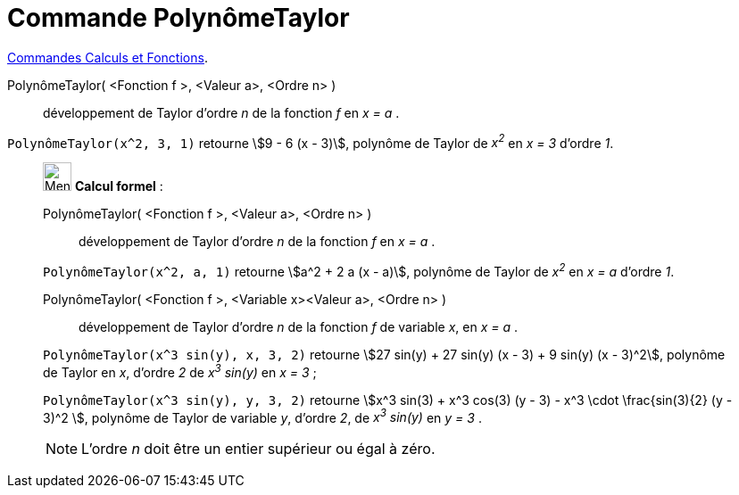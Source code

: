 = Commande PolynômeTaylor
:page-en: commands/TaylorPolynomial
ifdef::env-github[:imagesdir: /fr/modules/ROOT/assets/images]

xref:/commands/Commandes_Calculs_et_Fonctions.adoc[Commandes Calculs et Fonctions].



PolynômeTaylor( <Fonction f >, <Valeur a>, <Ordre n> )::
  développement de Taylor d’ordre _n_ de la fonction _f_ en _x = a_ .

[EXAMPLE]
====

`++PolynômeTaylor(x^2, 3, 1)++` retourne stem:[9 - 6 (x - 3)], polynôme de Taylor de _x^2^_ en _x = 3_ d'ordre _1_.

====

____________________________________________________________

image:32px-Menu_view_cas.svg.png[Menu view cas.svg,width=32,height=32] *Calcul formel* :

PolynômeTaylor( <Fonction f >, <Valeur a>, <Ordre n> )::
  développement de Taylor d’ordre _n_ de la fonction _f_ en _x = a_ .

[EXAMPLE]
====

`++PolynômeTaylor(x^2, a, 1)++` retourne stem:[a^2 + 2 a (x - a)], polynôme de Taylor de _x^2^_ en _x = a_ d'ordre _1_.

====

PolynômeTaylor( <Fonction f >, <Variable x><Valeur a>, <Ordre n> )::
  développement de Taylor d’ordre _n_ de la fonction _f_ de variable _x_, en _x = a_ .

[EXAMPLE]
====

`++PolynômeTaylor(x^3 sin(y), x, 3, 2)++` retourne stem:[27 sin(y) + 27 sin(y) (x - 3) + 9 sin(y) (x - 3)^2], polynôme de Taylor en _x_, d'ordre
_2_ de _x^3^ sin(y)_ en _x = 3_ ;

`++PolynômeTaylor(x^3 sin(y), y, 3, 2)++` retourne stem:[x^3 sin(3) + x^3 cos(3) (y - 3) - x^3 \cdot \frac{sin(3){2} (y - 3)^2 ], polynôme de Taylor de variable _y_, d'ordre _2_, de _x^3^ sin(y)_ en _y = 3_ . 

====

[NOTE]
====

L'ordre _n_ doit être un entier supérieur ou égal à zéro.

====
